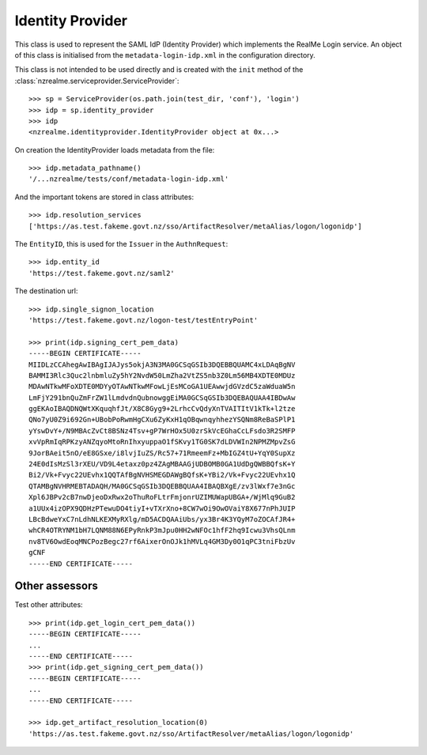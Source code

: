Identity Provider
=================

This class is used to represent the SAML IdP (Identity Provider) which
implements the RealMe Login service.  An object of this class is initialised
from the ``metadata-login-idp.xml`` in the configuration directory.

This class is not intended to be used directly and is created with the
``init`` method of the :class:`nzrealme.serviceprovider.ServiceProvider`::

    >>> sp = ServiceProvider(os.path.join(test_dir, 'conf'), 'login')
    >>> idp = sp.identity_provider
    >>> idp
    <nzrealme.identityprovider.IdentityProvider object at 0x...>

On creation the IdentityProvider loads metadata from the file::

    >>> idp.metadata_pathname()
    '/...nzrealme/tests/conf/metadata-login-idp.xml'

And the important tokens are stored in class attributes::

    >>> idp.resolution_services
    ['https://as.test.fakeme.govt.nz/sso/ArtifactResolver/metaAlias/logon/logonidp']

The ``EntityID``, this is used for the ``Issuer`` in the ``AuthnRequest``::

    >>> idp.entity_id
    'https://test.fakeme.govt.nz/saml2'

The destination url::

    >>> idp.single_signon_location
    'https://test.fakeme.govt.nz/logon-test/testEntryPoint'

    >>> print(idp.signing_cert_pem_data)
    -----BEGIN CERTIFICATE-----
    MIIDLzCCAhegAwIBAgIJAJys5okjA3N3MA0GCSqGSIb3DQEBBQUAMC4xLDAqBgNV
    BAMMI3Rlc3Quc2lnbmluZy5hY2NvdW50LmZha2VtZS5nb3Z0Lm56MB4XDTE0MDUz
    MDAwNTkwMFoXDTE0MDYyOTAwNTkwMFowLjEsMCoGA1UEAwwjdGVzdC5zaWduaW5n
    LmFjY291bnQuZmFrZW1lLmdvdnQubnowggEiMA0GCSqGSIb3DQEBAQUAA4IBDwAw
    ggEKAoIBAQDNQWtXKquqhfJt/X8C8Gyg9+2LrhcCvQdyXnTVAITItV1kTk+l2tze
    QNo7yU0Z9i692Gn+UBobPoRwmHgCXu6ZyKxH1qOBqwnqyhhezYSQNm8ReBaSPlP1
    yYswDvY+/N9MBAcZvCt8BSNz4Tsv+gP7WrHOx5U0zrSkVcEGhaCcLFsdo3R2SMFP
    xvVpRmIqRPKzyANZqyoMtoRnIhxyuppaO1fSKvy1TG0SK7dLDVWIn2NPMZMpvZsG
    9JorBAeit5nO/eE8GSxe/i8lvjIuZS/Rc57+71RmeemFz+MbIGZ4tU+YqY0SupXz
    24E0dIsMzSl3rXEU/VD9L4etaxz0pz4ZAgMBAAGjUDBOMB0GA1UdDgQWBBQfsK+Y
    Bi2/Vk+Fvyc22UEvhx1QQTAfBgNVHSMEGDAWgBQfsK+YBi2/Vk+Fvyc22UEvhx1Q
    QTAMBgNVHRMEBTADAQH/MA0GCSqGSIb3DQEBBQUAA4IBAQBXgE/zv3lWxf7e3nGc
    Xpl6JBPv2cB7nwDjeoDxRwx2oThuRoFLtrFmjonrUZIMUWapUBGA+/WjMlq9GuB2
    a1UUx4izOPX9QDHzPTewuDO4tiyI+vTXrXno+8CW7wOi9OwOVaiY8X677nPhJUIP
    LBcBdweYxC7nLdhNLKEXMyRXlg/mD5ACDQAAiUbs/yx3Br4K3YQyM7oZOCAfJR4+
    whCR4OTRYNM1bH7LQNM88N6EPyRnkP3mJpu0HH2wNFOc1hfF2hq9Icwu3VhsQLnm
    nv8TV6OwdEoqMNCPozBegc27rf6AixerOnOJk1hMVLq4GM3Dy0O1qPC3tniFbzUv
    gCNF
    -----END CERTIFICATE-----

Other assessors
---------------

Test other attributes::

    >>> print(idp.get_login_cert_pem_data())
    -----BEGIN CERTIFICATE-----
    ...
    -----END CERTIFICATE-----
    >>> print(idp.get_signing_cert_pem_data())
    -----BEGIN CERTIFICATE-----
    ...
    -----END CERTIFICATE-----

    >>> idp.get_artifact_resolution_location(0)
    'https://as.test.fakeme.govt.nz/sso/ArtifactResolver/metaAlias/logon/logonidp'

